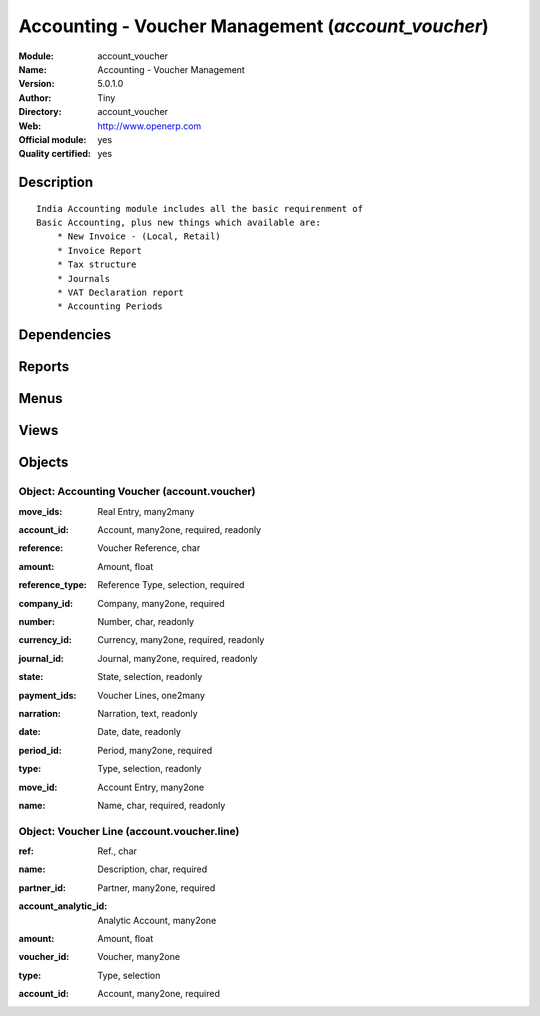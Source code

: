 
.. i18n: .. module:: account_voucher
.. i18n:     :synopsis: Accounting - Voucher Management (Official, Quality Certified)
.. i18n:     :noindex:
.. i18n: .. 

.. module:: account_voucher
    :synopsis: Accounting - Voucher Management (Official, Quality Certified)
    :noindex:
.. 

.. i18n: .. raw:: html
.. i18n: 
.. i18n:     <link rel="stylesheet" href="../_static/hide_objects_in_sidebar.css" type="text/css" />

.. raw:: html

    <link rel="stylesheet" href="../_static/hide_objects_in_sidebar.css" type="text/css" />

.. i18n: Accounting - Voucher Management (*account_voucher*)
.. i18n: ===================================================
.. i18n: :Module: account_voucher
.. i18n: :Name: Accounting - Voucher Management
.. i18n: :Version: 5.0.1.0
.. i18n: :Author: Tiny
.. i18n: :Directory: account_voucher
.. i18n: :Web: http://www.openerp.com
.. i18n: :Official module: yes
.. i18n: :Quality certified: yes

Accounting - Voucher Management (*account_voucher*)
===================================================
:Module: account_voucher
:Name: Accounting - Voucher Management
:Version: 5.0.1.0
:Author: Tiny
:Directory: account_voucher
:Web: http://www.openerp.com
:Official module: yes
:Quality certified: yes

.. i18n: Description
.. i18n: -----------

Description
-----------

.. i18n: ::
.. i18n: 
.. i18n:   India Accounting module includes all the basic requirenment of 
.. i18n:   Basic Accounting, plus new things which available are:
.. i18n:       * New Invoice - (Local, Retail)
.. i18n:       * Invoice Report
.. i18n:       * Tax structure
.. i18n:       * Journals 
.. i18n:       * VAT Declaration report
.. i18n:       * Accounting Periods

::

  India Accounting module includes all the basic requirenment of 
  Basic Accounting, plus new things which available are:
      * New Invoice - (Local, Retail)
      * Invoice Report
      * Tax structure
      * Journals 
      * VAT Declaration report
      * Accounting Periods

.. i18n: Dependencies
.. i18n: ------------

Dependencies
------------

.. i18n:  * :mod:`base`
.. i18n:  * :mod:`account`

 * :mod:`base`
 * :mod:`account`

.. i18n: Reports
.. i18n: -------

Reports
-------

.. i18n:  * Voucher Report

 * Voucher Report

.. i18n: Menus
.. i18n: -------

Menus
-------

.. i18n:  * Financial Management/Voucher Entries
.. i18n:  * Financial Management/Voucher Entries/Receipt Vouchers
.. i18n:  * Financial Management/Voucher Entries/Receipt Vouchers/Cash Receipts
.. i18n:  * Financial Management/Voucher Entries/Receipt Vouchers/Cash Receipts/Draf Cash Receipt
.. i18n:  * Financial Management/Voucher Entries/Receipt Vouchers/Cash Receipts/Pro-forma Cash Receipt
.. i18n:  * Financial Management/Voucher Entries/Receipt Vouchers/Cash Receipts/Posted Cash Receipt
.. i18n:  * Financial Management/Voucher Entries/Receipt Vouchers/Cash Receipts/Cancel Cash Receipt
.. i18n:  * Financial Management/Voucher Entries/Receipt Vouchers/Cash Receipts/New Cash Receipt
.. i18n:  * Financial Management/Voucher Entries/Receipt Vouchers/Bank Receipts
.. i18n:  * Financial Management/Voucher Entries/Receipt Vouchers/Bank Receipts/New Bank Receipt
.. i18n:  * Financial Management/Voucher Entries/Payment Vouchers
.. i18n:  * Financial Management/Voucher Entries/Payment Vouchers/Cash Payments
.. i18n:  * Financial Management/Voucher Entries/Payment Vouchers/Cash Payments/New Cash Payment
.. i18n:  * Financial Management/Voucher Entries/Payment Vouchers/Bank Payments
.. i18n:  * Financial Management/Voucher Entries/Payment Vouchers/Bank Payments/New Bank Payment
.. i18n:  * Financial Management/Voucher Entries/Other Vouchers
.. i18n:  * Financial Management/Voucher Entries/Other Vouchers/Contra Voucher
.. i18n:  * Financial Management/Voucher Entries/Other Vouchers/Journal Sale Voucher
.. i18n:  * Financial Management/Voucher Entries/Other Vouchers/Journal Purchase Voucher

 * Financial Management/Voucher Entries
 * Financial Management/Voucher Entries/Receipt Vouchers
 * Financial Management/Voucher Entries/Receipt Vouchers/Cash Receipts
 * Financial Management/Voucher Entries/Receipt Vouchers/Cash Receipts/Draf Cash Receipt
 * Financial Management/Voucher Entries/Receipt Vouchers/Cash Receipts/Pro-forma Cash Receipt
 * Financial Management/Voucher Entries/Receipt Vouchers/Cash Receipts/Posted Cash Receipt
 * Financial Management/Voucher Entries/Receipt Vouchers/Cash Receipts/Cancel Cash Receipt
 * Financial Management/Voucher Entries/Receipt Vouchers/Cash Receipts/New Cash Receipt
 * Financial Management/Voucher Entries/Receipt Vouchers/Bank Receipts
 * Financial Management/Voucher Entries/Receipt Vouchers/Bank Receipts/New Bank Receipt
 * Financial Management/Voucher Entries/Payment Vouchers
 * Financial Management/Voucher Entries/Payment Vouchers/Cash Payments
 * Financial Management/Voucher Entries/Payment Vouchers/Cash Payments/New Cash Payment
 * Financial Management/Voucher Entries/Payment Vouchers/Bank Payments
 * Financial Management/Voucher Entries/Payment Vouchers/Bank Payments/New Bank Payment
 * Financial Management/Voucher Entries/Other Vouchers
 * Financial Management/Voucher Entries/Other Vouchers/Contra Voucher
 * Financial Management/Voucher Entries/Other Vouchers/Journal Sale Voucher
 * Financial Management/Voucher Entries/Other Vouchers/Journal Purchase Voucher

.. i18n: Views
.. i18n: -----

Views
-----

.. i18n:  * \* INHERIT account.form (form)
.. i18n:  * \* INHERIT account.form (form)
.. i18n:  * \* INHERIT account.form (form)
.. i18n:  * \* INHERIT account.form (form)
.. i18n:  * account.voucher.tree (tree)
.. i18n:  * account.voucher.form (form)

 * \* INHERIT account.form (form)
 * \* INHERIT account.form (form)
 * \* INHERIT account.form (form)
 * \* INHERIT account.form (form)
 * account.voucher.tree (tree)
 * account.voucher.form (form)

.. i18n: Objects
.. i18n: -------

Objects
-------

.. i18n: Object: Accounting Voucher (account.voucher)
.. i18n: ############################################

Object: Accounting Voucher (account.voucher)
############################################

.. i18n: :move_ids: Real Entry, many2many

:move_ids: Real Entry, many2many

.. i18n: :account_id: Account, many2one, required, readonly

:account_id: Account, many2one, required, readonly

.. i18n: :reference: Voucher Reference, char

:reference: Voucher Reference, char

.. i18n: :amount: Amount, float

:amount: Amount, float

.. i18n: :reference_type: Reference Type, selection, required

:reference_type: Reference Type, selection, required

.. i18n: :company_id: Company, many2one, required

:company_id: Company, many2one, required

.. i18n: :number: Number, char, readonly

:number: Number, char, readonly

.. i18n: :currency_id: Currency, many2one, required, readonly

:currency_id: Currency, many2one, required, readonly

.. i18n: :journal_id: Journal, many2one, required, readonly

:journal_id: Journal, many2one, required, readonly

.. i18n: :state: State, selection, readonly

:state: State, selection, readonly

.. i18n: :payment_ids: Voucher Lines, one2many

:payment_ids: Voucher Lines, one2many

.. i18n: :narration: Narration, text, readonly

:narration: Narration, text, readonly

.. i18n: :date: Date, date, readonly

:date: Date, date, readonly

.. i18n: :period_id: Period, many2one, required

:period_id: Period, many2one, required

.. i18n: :type: Type, selection, readonly

:type: Type, selection, readonly

.. i18n: :move_id: Account Entry, many2one

:move_id: Account Entry, many2one

.. i18n: :name: Name, char, required, readonly

:name: Name, char, required, readonly

.. i18n: Object: Voucher Line (account.voucher.line)
.. i18n: ###########################################

Object: Voucher Line (account.voucher.line)
###########################################

.. i18n: :ref: Ref., char

:ref: Ref., char

.. i18n: :name: Description, char, required

:name: Description, char, required

.. i18n: :partner_id: Partner, many2one, required

:partner_id: Partner, many2one, required

.. i18n: :account_analytic_id: Analytic Account, many2one

:account_analytic_id: Analytic Account, many2one

.. i18n: :amount: Amount, float

:amount: Amount, float

.. i18n: :voucher_id: Voucher, many2one

:voucher_id: Voucher, many2one

.. i18n: :type: Type, selection

:type: Type, selection

.. i18n: :account_id: Account, many2one, required

:account_id: Account, many2one, required
